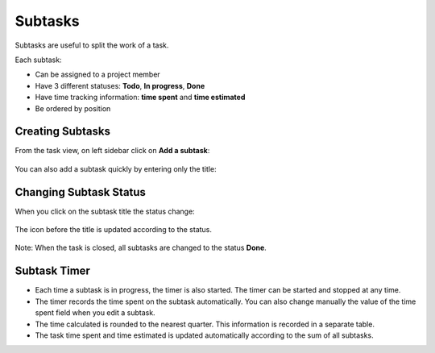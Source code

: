 Subtasks
========

Subtasks are useful to split the work of a task.

Each subtask:

-  Can be assigned to a project member
-  Have 3 different statuses: **Todo**, **In progress**, **Done**
-  Have time tracking information: **time spent** and **time estimated**
-  Be ordered by position

Creating Subtasks
-----------------

From the task view, on left sidebar click on **Add a subtask**:

.. figure:: /_static/add-subtask.png
   :alt: Add a subtask

You can also add a subtask quickly by entering only the title:

.. figure:: /_static/add-subtask-shortcut.png
   :alt: Add a subtask from the task view

Changing Subtask Status
-----------------------

When you click on the subtask title the status change:

.. figure:: /_static/subtask-status-inprogress.png
   :alt: Subtask in progress

The icon before the title is updated according to the status.

.. figure:: /_static/subtask-status-done.png
   :alt: Subtask done

Note: When the task is closed, all subtasks are changed to the status
**Done**.

Subtask Timer
-------------

-  Each time a subtask is in progress, the timer is also started. The
   timer can be started and stopped at any time.
-  The timer records the time spent on the subtask automatically. You
   can also change manually the value of the time spent field when you
   edit a subtask.
-  The time calculated is rounded to the nearest quarter. This
   information is recorded in a separate table.
-  The task time spent and time estimated is updated automatically
   according to the sum of all subtasks.
